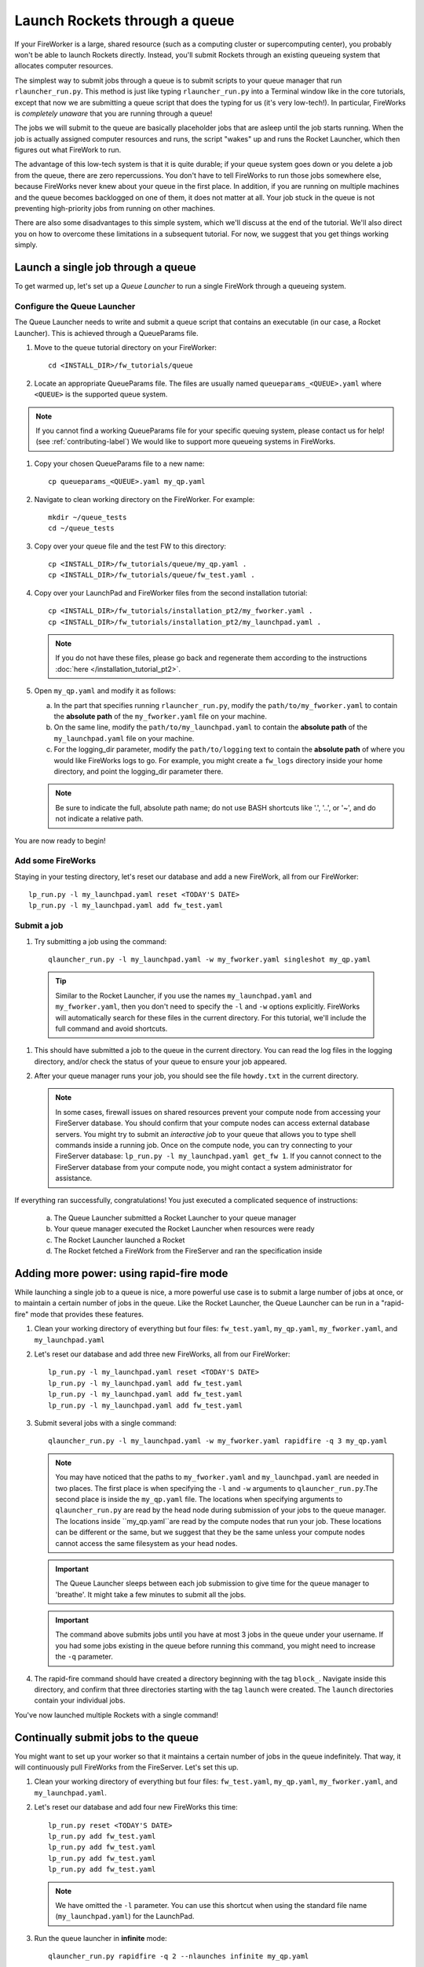 ==============================
Launch Rockets through a queue
==============================

If your FireWorker is a large, shared resource (such as a computing cluster or supercomputing center), you probably won't be able to launch Rockets directly. Instead, you'll submit Rockets through an existing queueing system that allocates computer resources.

The simplest way to submit jobs through a queue is to submit scripts to your queue manager that run ``rlauncher_run.py``. This method is just like typing ``rlauncher_run.py`` into a Terminal window like in the core tutorials, except that now we are submitting a queue script that does the typing for us (it's very low-tech!). In particular, FireWorks is *completely unaware* that you are running through a queue!

The jobs we will submit to the queue are basically placeholder jobs that are asleep until the job starts running. When the job is actually assigned computer resources and runs, the script "wakes" up and runs the Rocket Launcher, which then figures out what FireWork to run.

The advantage of this low-tech system is that it is quite durable; if your queue system goes down or you delete a job from the queue, there are zero repercussions. You don't have to tell FireWorks to run those jobs somewhere else, because FireWorks never knew about your queue in the first place. In addition, if you are running on multiple machines and the queue becomes backlogged on one of them, it does not matter at all. Your job stuck in the queue is not preventing high-priority jobs from running on other machines.

There are also some disadvantages to this simple system, which we'll discuss at the end of the tutorial. We'll also direct you on how to overcome these limitations in a subsequent tutorial. For now, we suggest that you get things working simply.

Launch a single job through a queue
===================================

To get warmed up, let's set up a *Queue Launcher* to run a single FireWork through a queueing system.

Configure the Queue Launcher
---------------------------

The Queue Launcher needs to write and submit a queue script that contains an executable (in our case, a Rocket Launcher). This is achieved through a QueueParams file.

1. Move to the ``queue`` tutorial directory on your FireWorker::

    cd <INSTALL_DIR>/fw_tutorials/queue

#. Locate an appropriate QueueParams file. The files are usually named ``queueparams_<QUEUE>.yaml`` where ``<QUEUE>`` is the supported queue system.

.. note:: If you cannot find a working QueueParams file for your specific queuing system, please contact us for help! (see :ref:`contributing-label`) We would like to support more queueing systems in FireWorks.

#. Copy your chosen QueueParams file to a new name::

    cp queueparams_<QUEUE>.yaml my_qp.yaml

#. Navigate to clean working directory on the FireWorker. For example::

    mkdir ~/queue_tests
    cd ~/queue_tests

#. Copy over your queue file and the test FW to this directory::

    cp <INSTALL_DIR>/fw_tutorials/queue/my_qp.yaml .
    cp <INSTALL_DIR>/fw_tutorials/queue/fw_test.yaml .

#. Copy over your LaunchPad and FireWorker files from the second installation tutorial::

    cp <INSTALL_DIR>/fw_tutorials/installation_pt2/my_fworker.yaml .
    cp <INSTALL_DIR>/fw_tutorials/installation_pt2/my_launchpad.yaml .

   .. note:: If you do not have these files, please go back and regenerate them according to the instructions :doc:`here </installation_tutorial_pt2>`.

#. Open ``my_qp.yaml`` and modify it as follows:

   a. In the part that specifies running ``rlauncher_run.py``, modify the ``path/to/my_fworker.yaml`` to contain the **absolute path** of the ``my_fworker.yaml`` file on your machine.

   b. On the same line, modify the ``path/to/my_launchpad.yaml`` to contain the **absolute path** of the ``my_launchpad.yaml`` file on your machine.

   c. For the logging_dir parameter, modify the ``path/to/logging`` text to contain the **absolute path** of where you would like FireWorks logs to go. For example, you might create a ``fw_logs`` directory inside your home directory, and point the logging_dir parameter there.

   .. note:: Be sure to indicate the full, absolute path name; do not use BASH shortcuts like '.', '..', or '~', and do not indicate a relative path.

You are now ready to begin!

Add some FireWorks
------------------

Staying in your testing directory, let's reset our database and add a new FireWork, all from our FireWorker::

    lp_run.py -l my_launchpad.yaml reset <TODAY'S DATE>
    lp_run.py -l my_launchpad.yaml add fw_test.yaml

Submit a job
------------

1. Try submitting a job using the command::

    qlauncher_run.py -l my_launchpad.yaml -w my_fworker.yaml singleshot my_qp.yaml

  .. tip:: Similar to the Rocket Launcher, if you use the names ``my_launchpad.yaml`` and ``my_fworker.yaml``, then you don't need to specify the ``-l`` and ``-w`` options explicitly. FireWorks will automatically search for these files in the current directory. For this tutorial, we'll include the full command and avoid shortcuts.

#. This should have submitted a job to the queue in the current directory. You can read the log files in the logging directory, and/or check the status of your queue to ensure your job appeared.

#. After your queue manager runs your job, you should see the file ``howdy.txt`` in the current directory.

   .. note:: In some cases, firewall issues on shared resources prevent your compute node from accessing your FireServer database. You should confirm that your compute nodes can access external database servers. You might try to submit an *interactive job* to your queue that allows you to type shell commands inside a running job. Once on the compute node, you can try connecting to your FireServer database: ``lp_run.py -l my_launchpad.yaml get_fw 1``. If you cannot connect to the FireServer database from your compute node, you might contact a system administrator for assistance.

If everything ran successfully, congratulations! You just executed a complicated sequence of instructions:

   a. The Queue Launcher submitted a Rocket Launcher to your queue manager
   b. Your queue manager executed the Rocket Launcher when resources were ready
   c. The Rocket Launcher launched a Rocket
   d. The Rocket     fetched a FireWork from the FireServer and ran the specification inside


Adding more power: using rapid-fire mode
========================================

While launching a single job to a queue is nice, a more powerful use case is to submit a large number of jobs at once, or to maintain a certain number of jobs in the queue. Like the Rocket Launcher, the Queue Launcher can be run in a "rapid-fire" mode that provides these features.

1. Clean your working directory of everything but four files: ``fw_test.yaml``, ``my_qp.yaml``, ``my_fworker.yaml``, and ``my_launchpad.yaml``

#. Let's reset our database and add three new FireWorks, all from our FireWorker::

    lp_run.py -l my_launchpad.yaml reset <TODAY'S DATE>
    lp_run.py -l my_launchpad.yaml add fw_test.yaml
    lp_run.py -l my_launchpad.yaml add fw_test.yaml
    lp_run.py -l my_launchpad.yaml add fw_test.yaml

#. Submit several jobs with a single command::

    qlauncher_run.py -l my_launchpad.yaml -w my_fworker.yaml rapidfire -q 3 my_qp.yaml

   .. note:: You may have noticed that the paths to ``my_fworker.yaml`` and ``my_launchpad.yaml`` are needed in two places. The first place is when specifying the ``-l`` and ``-w`` arguments to ``qlauncher_run.py``.The second place is inside the ``my_qp.yaml`` file.  The locations when specifying arguments to ``qlauncher_run.py`` are read by the head node during submission of your jobs to the queue manager. The locations inside ``my_qp.yaml``are read by the compute nodes that run your job. These locations can be different or the same, but we suggest that they be the same unless your compute nodes cannot access the same filesystem as your head nodes.

   .. important:: The Queue Launcher sleeps between each job submission to give time for the queue manager to 'breathe'. It might take a few minutes to submit all the jobs.

   .. important:: The command above submits jobs until you have at most 3 jobs in the queue under your username. If you had some jobs existing in the queue before running this command, you might need to increase the ``-q`` parameter.

#. The rapid-fire command should have created a directory beginning with the tag ``block_``. Navigate inside this directory, and confirm that three directories starting with the tag ``launch`` were created. The ``launch`` directories contain your individual jobs.

You've now launched multiple Rockets with a single command!

Continually submit jobs to the queue
====================================

You might want to set up your worker so that it maintains a certain number of jobs in the queue indefinitely. That way, it will continuously pull FireWorks from the FireServer. Let's set this up.

#. Clean your working directory of everything but four files: ``fw_test.yaml``, ``my_qp.yaml``, ``my_fworker.yaml``, and ``my_launchpad.yaml``.

#. Let's reset our database and add four new FireWorks this time::

    lp_run.py reset <TODAY'S DATE>
    lp_run.py add fw_test.yaml
    lp_run.py add fw_test.yaml
    lp_run.py add fw_test.yaml
    lp_run.py add fw_test.yaml

   .. note:: We have omitted the ``-l`` parameter. You can use this shortcut when using the standard file name (``my_launchpad.yaml``) for the LaunchPad.

#. Run the queue launcher in **infinite** mode::

    qlauncher_run.py rapidfire -q 2 --nlaunches infinite my_qp.yaml

   .. note:: We have used the shortcut of omitting the ``-l`` parameter and ``-w`` parameter when using standard file names.

#. This command will always maintain 2 jobs in the queue. When a job finishes, another will be submitted to take its place!

Running multiple Rockets per queue job
======================================

So far, each queue script we submitted has only one job. We can also submit multiple jobs per queue script by running the ``rapidfire`` option of the *Rocket Launcher* inside the Queue Launcher. Then, a single queue script will run multiple Rockets.

#. Clean your working directory of everything but four files: ``fw_test.yaml``, ``my_qp.yaml``, ``my_fworker.yaml``, and ``my_launchpad.yaml``.

#. Copy your QueueParams file to ``my_qp_multi.yaml``::

    cp my_qp.yaml my_qp_multi.yaml

#. Edit ``my_qp_multi.yaml`` as follows:

    a. In the part that specifies running ``rlauncher_run.py``, modify the ``singleshot`` text to read ``rapidfire``.

#. Let's add three FireWorks to the LaunchPad and submit a *single* queue script::

    lp_run.py reset <TODAY'S DATE>
    lp_run.py add fw_test.yaml
    lp_run.py add fw_test.yaml
    lp_run.py add fw_test.yaml
    qlauncher_run.py singleshot my_qp_multi.yaml

#. You should confirm that only a single job got submitted to the queue. However, when the job starts running, you'll see that all three of your jobs completed in separate ``launcher_`` directories!

.. warning:: Currently, we do not recommend running in this mode unless you are confident that all jobs can finish before the walltime expires. Otherwise, you might run into a situation where the walltime kills one of your jobs mid-run. In future tutorials and FireWorks versions, we'll demonstrate how to handle this case cleanly. For now, we suggest you stick to 1 FireWork per queue script unless you know what you are doing!



More information
================

#. As with all FireWorks scripts, you can run the built-in help for more information::

    qlauncher_run.py -h
    qlauncher_run.py singleshot -h
    qlauncher_run.py rapidfire -h

Limitations and Next Steps
==========================

The information in this tutorial might be all you need to automate your application. However, as we noted previously, there are some limitations to running under a model in which FireWorks is completely unaware of the existence of queues. Some limitations include:

1. **You can't track how many of your jobs are queued**

Since FireWorks is unaware of your queue, there's no way to track how many of your jobs are queued up on various machines. You'll have to wait until they start running before their presence is reported to FireWorks.

2. **You might submit too many jobs to the queue**

It's possible to submit more queue scripts than exist jobs in the database. Before submitting a queue script, the Queue Launcher checks that at least one unstarted job exists in the database. However, let's take an example where you have one FireWork in the database that's ready to run. Nothing in the current system prevents you from using the Queue Launcher to rapid-fire 20 jobs to the queue.  You won't be prevented from submitting queue scripts until that FireWork has actually started running.

If the number of jobs in your database is kept much higher than the number of jobs you keep in your queues, then you shouldn't run into this problem at all; all your submitted queue scripts will always find a job to run. Even if this is not the case, the additional queue scripts should pose only a minor penalty. Any extra queue scripts will wake up, find nothing to do, and exit without wasting more than few seconds of computer time. If you are using rapid-fire mode, you'll also end up with an additional ``launcher_`` directory.

3. **You can't easily tailor queue parameters (e.g. walltime) individually for each the job**

Perhaps the most severe limitation is that the Queue Launcher submits queue scripts with identical queue parameters (e.g., all jobs will have the same walltime, use the same number of cores, etc.)

If you have just two or three sets of queue parameters for your different job types, you can work around this limitation. First, recall that you can use the FireWorker file to restrict which jobs get run (see tutorial). If you have two types of jobs, you can run *two* Queue Launchers. Each of these Queue Launchers use different queue parameters, corresponding to the two types of jobs you'd like to run. In addition, each Queue Launcher should be run with a corresponding FireWorker that restricts that jobs for that launcher to the desired job type.

While this solution works for a few different job types, it is not practical if you have many job types. In addition, it requires some coordination between FireWork categories, FireWorkers, and Queue Launchers. Therefore, if setting multiple sets of queue parameters is needed for your application, we suggest that you read on for a solution.

Next step: reserving FireWorks to overcome limitations
------------------------------------------------------

If you feel these limitations severely impact your workflow, you should forge on to the next tutorial: :doc:`Reserving FireWorks upon queue submission </queue_tutorial_pt2>`. We'll explain how *reserving* FireWorks upon queue submission can solve the limitations of simple queue submission, at the expense of added complexity.

.. note:: If you are planning to complete the next tutorial, you should save your working directory with the files: ``fw_test.yaml``, ``my_qp.yaml``, ``my_fworker.yaml``, and ``my_launchpad.yaml``. We'll use it in the next tutorial.
